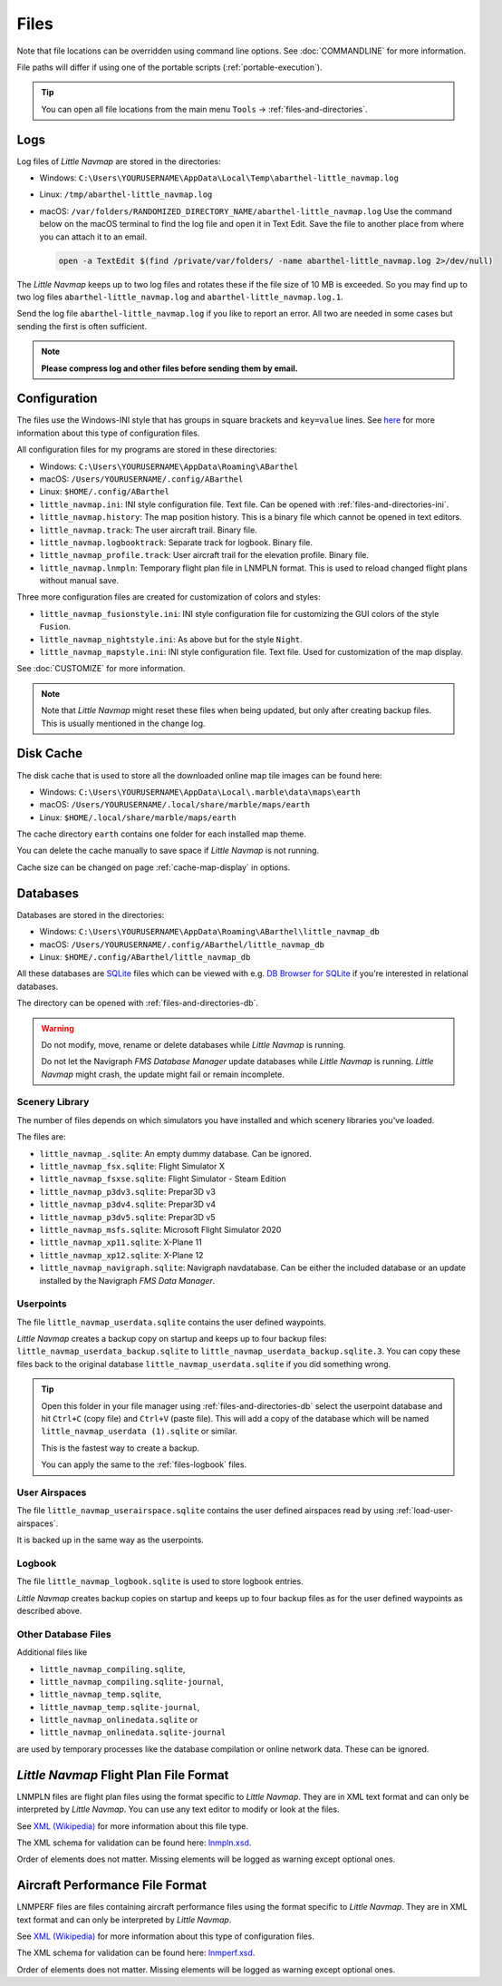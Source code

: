 Files
-----

Note that file locations can be overridden using command line options. See :doc:`COMMANDLINE` for more information.

File paths will differ if using one of the portable scripts (:ref:`portable-execution`).

.. tip::

   You can open all file locations from the main menu ``Tools`` -> :ref:`files-and-directories`.

.. _files-log:

Logs
~~~~

Log files of *Little Navmap* are stored in the directories:

-  Windows: ``C:\Users\YOURUSERNAME\AppData\Local\Temp\abarthel-little_navmap.log``
-  Linux:  ``/tmp/abarthel-little_navmap.log``
-  macOS:  ``/var/folders/RANDOMIZED_DIRECTORY_NAME/abarthel-little_navmap.log``
   Use the command below on the macOS terminal to find the log file and open it in Text Edit.
   Save the file to another place from where you can attach it to an email.

   .. code-block:: bash

      open -a TextEdit $(find /private/var/folders/ -name abarthel-little_navmap.log 2>/dev/null)


The *Little Navmap* keeps up to two log files and rotates these if
the file size of 10 MB is exceeded. So you may find up to two log files ``abarthel-little_navmap.log`` and ``abarthel-little_navmap.log.1``.

Send the log file ``abarthel-little_navmap.log`` if you like to report
an error. All two are needed in some cases but sending the first is often sufficient.

.. note::

        **Please compress log and other files before sending them by email.**

.. _configuration:

Configuration
~~~~~~~~~~~~~

The files use the Windows-INI style that has groups in square
brackets and ``key=value`` lines. See
`here <https://en.wikipedia.org/wiki/INI_file>`__ for more information
about this type of configuration files.

All configuration files for my programs are stored in these directories:

-  Windows: ``C:\Users\YOURUSERNAME\AppData\Roaming\ABarthel``
-  macOS: ``/Users/YOURUSERNAME/.config/ABarthel``
-  Linux: ``$HOME/.config/ABarthel``

-  ``little_navmap.ini``: INI style configuration file. Text file. Can be opened with :ref:`files-and-directories-ini`.
-  ``little_navmap.history``: The map position history. This is a binary file which cannot be opened in text editors.
-  ``little_navmap.track``: The user aircraft trail. Binary file.
-  ``little_navmap.logbooktrack``: Separate track for logbook. Binary file.
-  ``little_navmap_profile.track``: User aircraft trail for the elevation profile. Binary file.
-  ``little_navmap.lnmpln``: Temporary flight plan file in LNMPLN format. This is used to reload changed flight plans without manual save.

Three more configuration files are created for customization of colors
and styles:

-  ``little_navmap_fusionstyle.ini``: INI style configuration file for
   customizing the GUI colors of the style ``Fusion``.
-  ``little_navmap_nightstyle.ini``: As above but for the style
   ``Night``.
-  ``little_navmap_mapstyle.ini``: INI style configuration file. Text
   file. Used for customization of the map display.

See :doc:`CUSTOMIZE` for more information.

.. note::

   Note that *Little Navmap* might reset these files when being updated,
   but only after creating backup files. This is usually mentioned in the
   change log.

.. _disk-cache:

Disk Cache
~~~~~~~~~~

The disk cache that is used to store all the downloaded online map tile
images can be found here:

-  Windows: ``C:\Users\YOURUSERNAME\AppData\Local\.marble\data\maps\earth``
-  macOS: ``/Users/YOURUSERNAME/.local/share/marble/maps/earth``
-  Linux: ``$HOME/.local/share/marble/maps/earth``

The cache directory ``earth`` contains one folder for each installed map theme.

You can delete the cache manually to save space if *Little Navmap* is not running.

Cache size can be changed on page :ref:`cache-map-display` in options.

.. _files-databases:

Databases
~~~~~~~~~

Databases are stored in the directories:

-  Windows: ``C:\Users\YOURUSERNAME\AppData\Roaming\ABarthel\little_navmap_db``
-  macOS: ``/Users/YOURUSERNAME/.config/ABarthel/little_navmap_db``
-  Linux: ``$HOME/.config/ABarthel/little_navmap_db``

All these databases are `SQLite <http://sqlite.org>`__ files which can
be viewed with e.g. `DB Browser for
SQLite <https://github.com/sqlitebrowser/sqlitebrowser/releases>`__ if
you're interested in relational databases.

The directory can be opened with :ref:`files-and-directories-db`.

.. warning::

   Do not modify, move, rename or delete databases while *Little
   Navmap* is running.

   Do not let the Navigraph *FMS Database Manager* update databases
   while *Little Navmap* is running. *Little Navmap* might crash,
   the update might fail or remain incomplete.

Scenery Library
^^^^^^^^^^^^^^^

The number of files depends on which simulators you have installed and
which scenery libraries you've loaded.

The files are:

-  ``little_navmap_.sqlite``: An empty dummy database. Can be ignored.
-  ``little_navmap_fsx.sqlite``: Flight Simulator X
-  ``little_navmap_fsxse.sqlite``: Flight Simulator - Steam Edition
-  ``little_navmap_p3dv3.sqlite``: Prepar3D v3
-  ``little_navmap_p3dv4.sqlite``: Prepar3D v4
-  ``little_navmap_p3dv5.sqlite``: Prepar3D v5
-  ``little_navmap_msfs.sqlite``: Microsoft Flight Simulator 2020
-  ``little_navmap_xp11.sqlite``: X-Plane 11
-  ``little_navmap_xp12.sqlite``: X-Plane 12
-  ``little_navmap_navigraph.sqlite``: Navigraph navdatabase. Can be
   either the included database or an update installed by the Navigraph
   *FMS Data Manager*.

.. _files-userdata:

Userpoints
^^^^^^^^^^

The file ``little_navmap_userdata.sqlite`` contains the user defined
waypoints.

*Little Navmap* creates a backup copy on startup and keeps up to four
backup files: ``little_navmap_userdata_backup.sqlite`` to
``little_navmap_userdata_backup.sqlite.3``. You can copy these files
back to the original database ``little_navmap_userdata.sqlite`` if you
did something wrong.

.. tip::

   Open this folder in your file manager using :ref:`files-and-directories-db` select the userpoint database and hit ``Ctrl+C`` (copy file) and ``Ctrl+V`` (paste file). This will add a copy of the database which will be named ``little_navmap_userdata (1).sqlite`` or similar.

   This is the fastest way to create a backup.

   You can apply the same to the :ref:`files-logbook` files.

User Airspaces
^^^^^^^^^^^^^^

The file ``little_navmap_userairspace.sqlite`` contains the user defined
airspaces read by using :ref:`load-user-airspaces`.

It is backed up in the same way as the userpoints.

.. _files-logbook:

Logbook
^^^^^^^

The file ``little_navmap_logbook.sqlite`` is used to store logbook
entries.

*Little Navmap* creates backup copies on startup and keeps up to four
backup files as for the user defined waypoints as described above.

Other Database Files
^^^^^^^^^^^^^^^^^^^^

Additional files like

-  ``little_navmap_compiling.sqlite``,
-  ``little_navmap_compiling.sqlite-journal``,
-  ``little_navmap_temp.sqlite``,
-  ``little_navmap_temp.sqlite-journal``,
-  ``little_navmap_onlinedata.sqlite`` or
-  ``little_navmap_onlinedata.sqlite-journal``

are used by temporary processes like the database compilation or online
network data. These can be ignored.

.. _lnmpln-file-format:

*Little Navmap* Flight Plan File Format
~~~~~~~~~~~~~~~~~~~~~~~~~~~~~~~~~~~~~~~~

LNMPLN files are flight plan files using the format specific to *Little Navmap*. They are in XML
text format and can only be interpreted by *Little Navmap*. You can use any text editor to modify or look at the files.

See `XML (Wikipedia) <https://en.wikipedia.org/wiki/XML>`__ for more information
about this file type.

The XML schema for validation can be found here: `lnmpln.xsd <https://www.littlenavmap.org/schema/lnmpln.xsd>`__.

Order of elements does not matter. Missing elements will be logged as warning except optional ones.

.. code-block:: xml
   :caption: Flight Plan File Example. Documentation included as XML comments:
   :name: flightplan-example

   <?xml version="1.0" encoding="UTF-8"?>
   <LittleNavmap xmlns:xsi="http://www.w3.org/2001/XMLSchema-instance"
                 xsi:noNamespaceSchemaLocation="https://www.littlenavmap.org/schema/lnmpln.xsd">
     <Flightplan>

       <!-- Coordinates are always latitude and longitude in decimal/signed notation -->
       <!-- Altitude in feet. -->

       <!-- ====== Header with metadata ====== -->
       <Header>
         <FlightplanType>IFR</FlightplanType>                 <!-- IFR or VFR as set in user interface -->
         <CruisingAlt>30000</CruisingAlt>                     <!-- feet -->
         <CruisingAltF>30000.0000</CruisingAltF>              <!-- Feet. Optional floating point altitude avoid
                                                                   rounding issues when using metric values -->
         <CreationDate>2020-09-11T18:05:15+02</CreationDate>  <!-- Local time with timezone offset -->
         <FileVersion>1.0</FileVersion>                       <!-- File format version -->
         <ProgramName>Little Navmap</ProgramName>
         <ProgramVersion>2.6.0.beta</ProgramVersion>          <!-- Little Navmap version used for saving -->
         <Documentation>https://www.littlenavmap.org/lnmpln.html</Documentation>
         <Description>Flight plan remarks</Description>       <!-- Remarks as entered in user interface tab Remarks. -->
       </Header>
       <SimData>MSFS</SimData>                    <!-- Use simulator and AIRAC if available -->
       <NavData Cycle="2008">NAVIGRAPH</NavData>  <!-- Use navdata and AIRAC -->

       <!-- ====== Used aircraft performance ====== -->
       <AircraftPerformance>
         <FilePath>Normal Climb and Descent all Equal.lnmperf</FilePath>
         <Type>BE51</Type>
         <Name>Normal Climb and Descent</Name>
       </AircraftPerformance>

       <!-- ====== Departure parking position ====== -->
       <Departure>
         <Pos Lon="-120.538055" Lat="46.569828" Alt="1069.00"/>
         <Start>PARKING 1</Start>    <!-- Name of position -->
         <Type>Parking</Type>        <!-- Type of position.
                                          None, Airport, Runway, Parking or Helipad. -->
         <Heading>5.1</Heading>      <!-- True heading of the position -->
       </Departure>

       <!-- ====== Departure and arrival procedures ====== -->
       <Procedures>
         <!-- SID and STAR are resolved by name and runway when loading -->
         <SID>
           <Name>WENAS7</Name>             <!-- SID name. Only five character SIDs. -->
           <Runway>09</Runway>             <!-- SID departure runway if applicable. -->
           <Transition>PERTT</Transition>  <!-- Transition name if used -->
         </SID>
         <!-- Alternative to SID. Selected runway for departure plus length of runway extension line. -->
         <SID>
         <Name>KYKM9</Name>
           <Runway>9</Runway>
           <Type>CUSTOMDEPART</Type>
           <CustomDistance>3.00</CustomDistance>
         </SID> -->
         <STAR>
           <Name>PIGLU4</Name>             <!-- STAR name. Only five character SIDs. -->
           <Runway>16</Runway>             <!-- STAR arrival runway if applicable. -->
           <Transition>YDC</Transition>    <!-- Transition name if used -->
         </STAR>
         <!-- Approaches are resolved by either ARINC or the combination of Name, Runway, Type and Suffix -->
         <Approach>
           <Name>TATVI</Name>                   <!-- Optional approach name. Name of approach fix.
                                                     ARINC is required if this is not given. -->
           <ARINC>I16-Z</ARINC>                 <!-- ARINC name of the approach.
                                                     Type, runway and optional suffix. -->
           <Runway>16</Runway>                  <!-- Optional approach runway.
                                                     Not given for circle-to-land approaches. -->
           <Type>ILS</Type>                     <!-- Optional approach type -->
           <Suffix>Z</Suffix>                   <!-- Optional approach suffix -->
           <Transition>HUMEK</Transition>       <!-- Transition name if used -->
           <TransitionType>F</TransitionType>   <!-- Optional Transition type if available. -->
         </Approach>
         <!-- Alternative to approach. Selected runway for approach plus length of runway extension line,
              altitude at start of final and offset angle.
         <Approach>
           <Name>CYLW34</Name>
           <Runway>34</Runway>
           <Type>CUSTOM</Type>
           <CustomDistance>3.00</CustomDistance>
           <CustomAltitude>1000.00</CustomAltitude>
           <CustomOffsetAngle>0.00</CustomOffsetAngle>
         </Approach> -->
         </Procedures>

       <!-- ====== Alternate airports ====== -->
       <Alternates>
         <Alternate>
           <Name>Penticton</Name>                                 <!-- Optional name -->
           <Ident>CYYF</Ident>                                    <!-- Required ident -->
           <Type>AIRPORT</Type>                                   <!-- Optional type -->
           <Pos Lon="-119.602287" Lat="49.462452" Alt="1122.00"/> <!-- Optional position.
                                                                       Helps to resolve the correct airport. -->
         </Alternate>
         <Alternate>
           <Name>Grand Forks</Name>
           <Ident>CZGF</Ident>
           <Type>AIRPORT</Type>
           <Pos Lon="-118.430496" Lat="49.015633" Alt="1393.00"/>
         </Alternate>
       </Alternates>

       <!-- ====== En-route waypoints including departure and destination ====== -->
       <!-- The elements Ident, Type and Pos are required to resolve the waypoint in the database.
            Region is optional and used for resolving if given.
            Procedure waypoints are never included. -->
       <Waypoints>

         <!-- ====== Departure airport. Other waypoint types are allowed for flight plan snippets. ====== -->
         <Waypoint>
           <Name>Yakima Air Terminal/Mcallister</Name>
           <Ident>KYKM</Ident>
           <Type>AIRPORT</Type>
           <Pos Lon="-120.543999" Lat="46.568199" Alt="1069.00"/>
         </Waypoint>

         <!-- ====== User defined waypoint ====== -->
         <Waypoint>
           <Name>User defined point</Name>
           <Ident>USERPT</Ident>
           <Region>K1</Region>
           <Type>USER</Type>
           <Pos Lon="-120.848000" Lat="47.676601" Alt="24960.89"/>
           <Description>User waypoint remarks</Description>       <!-- Remarks as entered in user interface -->
         </Waypoint>

         <!-- ====== Direct to waypoint ====== -->
         <Waypoint>
           <Ident>DIABO</Ident>
           <Region>K1</Region>
           <Type>WAYPOINT</Type>
           <Pos Lon="-120.937080" Lat="48.833759" Alt="30000.00"/>
         </Waypoint>

         <!-- ====== Airway waypoints ====== -->
         <Waypoint>
           <Ident>IWACK</Ident>
           <Region>K1</Region>
           <Airway>J503</Airway>  <!-- Airway leading towards this waypoint -->
           <Type>WAYPOINT</Type>
           <Pos Lon="-120.837067" Lat="48.932140" Alt="30000.00"/>
           <Description>Waypoint remarks</Description>
         </Waypoint>
         <Waypoint>
           <Ident>CFKNF</Ident>
           <Region>K1</Region>
           <Airway>J503</Airway>
           <Type>WAYPOINT</Type>
           <Pos Lon="-120.767761" Lat="49.000000" Alt="30000.00"/>
         </Waypoint>

         <!-- ====== Destination airport.
                     Other waypoint types are allowed for flight plan snippets. ====== -->
         <Waypoint>
           <Name>Kelowna</Name>
           <Ident>CYLW</Ident>
           <Type>AIRPORT</Type>
           <Pos Lon="-119.377998" Lat="49.957199" Alt="1461.00"/>
         </Waypoint>
       </Waypoints>
     </Flightplan>
   </LittleNavmap>


.. _aircraft-performance-file-format:

Aircraft Performance File Format
~~~~~~~~~~~~~~~~~~~~~~~~~~~~~~~~

LNMPERF files are files containing aircraft performance files using the format specific to *Little Navmap*. They are in XML
text format and can only be interpreted by *Little Navmap*.

See `XML (Wikipedia) <https://en.wikipedia.org/wiki/XML>`__ for more information
about this type of configuration files.

The XML schema for validation can be found here: `lnmperf.xsd <https://www.littlenavmap.org/schema/lnmperf.xsd>`__.

Order of elements does not matter. Missing elements will be logged as warning except optional ones.

.. code-block:: xml
        :caption: Aircraft Performance File Example. Documentation included as XML comments:
        :name: performance-example

        <?xml version="1.0" encoding="UTF-8"?>
        <LittleNavmap xmlns:xsi="http://www.w3.org/2001/XMLSchema-instance"
                      xsi:noNamespaceSchemaLocation="https://www.littlenavmap.org/schema/lnmperf.xsd">
          <AircraftPerf>

             <!-- ====== Header with metadata ====== -->
            <Header>
              <CreationDate>2020-11-16T22:43:35</CreationDate>
              <FileVersion>1.0</FileVersion>
              <ProgramName>Little Navmap</ProgramName>
              <ProgramVersion>2.6.4.beta</ProgramVersion>
              <Documentation>https://www.littlenavmap.org/lnmperf.html</Documentation>
            </Header>

             <!-- ====== Options ====== -->
            <Options>
              <Name>Epic E1000 G1000 Edition</Name>  <!-- Aircraft name - free text -->
              <AircraftType>EPIC</AircraftType>      <!-- Aircraft ICAO type which is matched to simulator aircraft ICAO type -->
              <Description>Climb: 80% torque, 1600 RPM, 160 KIAS, max ITT 760°
        Cruise: FL260-FL280, 1400 RPM, adjust torque to 55 GPH fuel flow, max ITT 760°
        Descent: Idle, 250 KIAS

        https://www.littlenavmap.org</Description>  <!-- Remarks as entered in user interface tab Remarks. -->
              <FuelAsVolume>0</FuelAsVolume>        <!-- 0: Used fuel unit is lbs. 1: Used fuel unit is gal. -->
              <JetFuel>1</JetFuel>                  <!-- Indicator for fuel type needed when switching between
                                                         units in user interface.
                                                         Also checked for simulator aircraft. -->
            </Options>

            <!-- ====== Performance data. All values are either lbs or gallons depending on FuelAsVolume.
                        Speed is always TAS. Vertical speed is always ft/min. Fuel flow measure in unit per hour. ====== -->
            <Perf>
              <ContingencyFuelPercent>5.0</ContingencyFuelPercent>
              <ExtraFuelLbsGal>0.000</ExtraFuelLbsGal>
              <MinRunwayLengthFt>1600.000</MinRunwayLengthFt>
              <ReserveFuelLbsGal>500.000</ReserveFuelLbsGal>
              <RunwayType>SOFT</RunwayType>                    <!-- Either HARD (hard only), SOFT (hard and soft),
                                                                    WATER (water only) or WATERLAND (equals to either WATER or SOFT) for amphib -->
              <TaxiFuelLbsGal>20.000</TaxiFuelLbsGal>
              <UsableFuelLbsGal>1900.000</UsableFuelLbsGal>
              <Alternate>
                <FuelFlowLbsGalPerHour>361.000</FuelFlowLbsGalPerHour>
                <SpeedKtsTAS>302.000</SpeedKtsTAS>
              </Alternate>
              <Climb>
                <FuelFlowLbsGalPerHour>464.807</FuelFlowLbsGalPerHour>
                <SpeedKtsTAS>185.220</SpeedKtsTAS>
                <VertSpeedFtPerMin>2479.589</VertSpeedFtPerMin>
              </Climb>
              <Cruise>
                <FuelFlowLbsGalPerHour>361.000</FuelFlowLbsGalPerHour>
                <SpeedKtsTAS>302.000</SpeedKtsTAS>
              </Cruise>
              <Descent>
                <FuelFlowLbsGalPerHour>222.000</FuelFlowLbsGalPerHour>
                <SpeedKtsTAS>201.000</SpeedKtsTAS>
                <VertSpeedFtPerMin>2000.000</VertSpeedFtPerMin>
              </Descent>
            </Perf>
          </AircraftPerf>
        </LittleNavmap>


.. |Export as Clean PLN| image:: ../images/icon_filesaveclean.png

